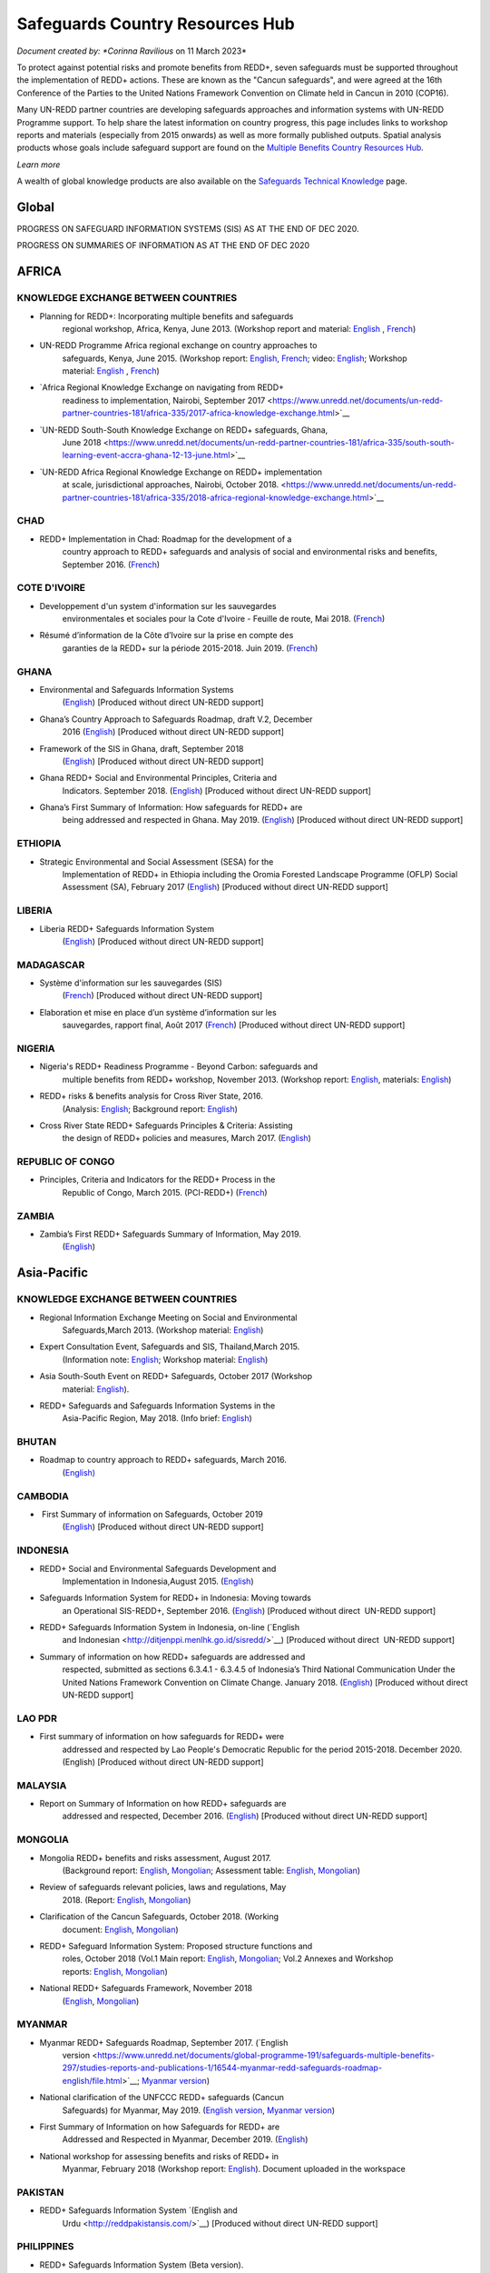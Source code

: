 ====================================
**Safeguards Country Resources Hub**
====================================

*Document created by: \ *Corinna Ravilious* on 11 March 2023*

To protect against potential risks and promote benefits from REDD+,
seven safeguards must be supported throughout the implementation of
REDD+ actions. These are known as the "Cancun safeguards", and were
agreed at the 16th Conference of the Parties to the United Nations
Framework Convention on Climate held in Cancun in 2010 (COP16).

Many UN-REDD partner countries are developing safeguards approaches and
information systems with UN-REDD Programme support. To help share the
latest information on country progress, this page includes links to
workshop reports and materials (especially from 2015 onwards) as well as
more formally published outputs. Spatial analysis products whose goals
include safeguard support are found on the \ `Multiple Benefits Country
Resources Hub <http://bitly.com/mbs-redd>`__\ *.*

*Learn more*

A wealth of global knowledge products are also available on
the \ `Safeguards Technical
Knowledge <https://www.unredd.net/knowledge/redd-plus-technical-issues/safeguards.html>`__ page.  

Global
~~~~~~~

PROGRESS ON SAFEGUARD INFORMATION SYSTEMS (SIS) AS AT THE END OF DEC
2020.

|image1|

 

PROGRESS ON SUMMARIES OF INFORMATION AS AT THE END OF DEC 2020

|image2|

AFRICA
~~~~~~~~~

 

KNOWLEDGE EXCHANGE BETWEEN COUNTRIES
^^^^^^^^^^^^^^^^^^^^^^^^^^^^^^^^^^^^^^^^^^^^^

-  Planning for REDD+: Incorporating multiple benefits and safeguards
       regional workshop, Africa, Kenya, June 2013. (Workshop report and
       material: \ `English <https://www.unredd.net/documents/global-programme-191/safeguards-multiple-benefits-297/workshops-and-events-1316/un-redd-africa-region-workshop-redd-safeguards-and-multiple-benefits-3269.html>`__ , `French <https://www.unredd.net/documents/global-programme-191/safeguards-multiple-benefits-297/workshops-and-events-1316/un-redd-africa-region-workshop-redd-safeguards-and-multiple-benefits-french.html>`__)

-  UN-REDD Programme Africa regional exchange on country approaches to
       safeguards, Kenya, June 2015. (Workshop
       report: \ `English <https://www.unredd.net/documents/global-programme-191/safeguards-multiple-benefits-297/workshops-and-events-1316/africa-regional-exchange-on-safeguards-echange-regional-africain-en-matiere-de-garanties/14880-workshop-report-africa-regional-exchange-on-country-approaches-to-safeguards-june-2015/file.html>`__, \ `French <https://www.unredd.net/documents/global-programme-191/safeguards-multiple-benefits-297/workshops-and-events-1316/africa-regional-exchange-on-safeguards-echange-regional-africain-en-matiere-de-garanties/14881-rapport-de-latelier-echange-regional-africain-du-programme-onu-redd-sur-les-approches-nationales-en-matiere-de-garanties-juin-2015/file.html>`__;
       video: \ `English <https://www.unredd.net/library/multimedia/videos/1052-safeguards-final-english-75.html>`__;
       Workshop
       material: \ `English  <https://www.unredd.net/documents/global-programme-191/safeguards-multiple-benefits-297/workshops-and-events-1316/africa-regional-exchange-on-safeguards-echange-regional-africain-en-matiere-de-garanties.html>`__, \ `French <https://www.unredd.net/documents/global-programme-191/safeguards-multiple-benefits-297/workshops-and-events-1316/africa-regional-exchange-on-safeguards-echange-regional-africain-en-matiere-de-g.html>`__)

-  `Africa Regional Knowledge Exchange on navigating from REDD+
       readiness to implementation, Nairobi, September
       2017 <https://www.unredd.net/documents/un-redd-partner-countries-181/africa-335/2017-africa-knowledge-exchange.html>`__

-  `UN-REDD South-South Knowledge Exchange on REDD+ safeguards, Ghana,
       June
       2018 <https://www.unredd.net/documents/un-redd-partner-countries-181/africa-335/south-south-learning-event-accra-ghana-12-13-june.html>`__

-  `UN-REDD Africa Regional Knowledge Exchange on REDD+ implementation
       at scale, jurisdictional approaches, Nairobi, October
       2018. <https://www.unredd.net/documents/un-redd-partner-countries-181/africa-335/2018-africa-regional-knowledge-exchange.html>`__

CHAD
^^^^^^^^^

-  REDD+ Implementation in Chad: Roadmap for the development of a
       country approach to REDD+ safeguards and analysis of social and
       environmental risks and benefits, September 2016.
       (`French <https://www.unredd.net/documents/un-redd-partner-countries-181/africa-335/chad-3547/16279-feuille-de-route-pour-le-developpement-dune-approche-nationale-en-matiere-de-garanties-et-analyse-des-risques-et-benefices-lies-a-la-redd.html>`__)

COTE D'IVOIRE
^^^^^^^^^^^^^^^^^^

-  Developpement d'un system d'information sur les sauvegardes
       environmentales et sociales pour la Cote d'Ivoire - Feuille de
       route, Mai 2018.
       (`French <https://www.unredd.net/documents/global-programme-191/safeguards-multiple-benefits-297/studies-reports-and-publications-1/16824-developpment-dun-system-dinformation-sur-les-sauvegardes-environmentales-et-sociales-pour-la-cote-divoire-feuille-de-route/file.html>`__)

-  Résumé d’information de la Côte d’Ivoire sur la prise en compte des
       garanties de la REDD+ sur la période 2015-2018. Juin 2019.
       (`French <https://redd.unfccc.int/files/resume_d_informations_sur_le_sauvegardes_sis_cote_d_ivoire_juin_2019_3.pdf>`__)

GHANA
^^^^^^^^^

-  Environmental and Safeguards Information Systems
       (`English <http://www.reddsis.fcghana.org/>`__) [Produced without
       direct UN-REDD support]

-  Ghana’s Country Approach to Safeguards Roadmap, draft V.2, December
       2016
       (`English <https://www.unredd.net/documents/un-redd-partner-countries-181/africa-335/ghana-1330/17102-ghanas-country-approach-to-safeguards-roadmap-draft-v2-december-2016-english.html>`__)
       [Produced without direct UN-REDD support]

-  Framework of the SIS in Ghana, draft, September 2018
       (`English <https://www.unredd.net/documents/un-redd-partner-countries-181/africa-335/ghana-1330/17104-framework-of-the-sis-in-ghana-draft-september-2018-english.html>`__)
       [Produced without direct UN-REDD support]

-  Ghana REDD+ Social and Environmental Principles, Criteria and
       Indicators. September 2018.
       (`English <https://redd.unfccc.int/files/pci_document.10.12.18.pdf>`__)
       [Produced without direct UN-REDD support]

-  Ghana’s First Summary of Information: How safeguards for REDD+ are
       being addressed and respected in Ghana. May 2019.
       (`English <https://redd.unfccc.int/files/summary_of_information_v2_01.05.19.pdf>`__)
       [Produced without direct UN-REDD support]

ETHIOPIA
^^^^^^^^^

-  Strategic Environmental and Social Assessment (SESA) for the
       Implementation of REDD+ in Ethiopia including the Oromia Forested
       Landscape Programme (OFLP) Social Assessment (SA), February 2017
       (`English <https://reddplusethiopia.files.wordpress.com/2017/02/oflp-sesa-updated-8-feb-2017-clean-wb-rev.pdf>`__)
       [Produced without direct UN-REDD support]

LIBERIA
^^^^^^^^^

-  Liberia REDD+ Safeguards Information System
       (`English <https://liberia-redd-sis.info/%20>`__) [Produced
       without direct UN-REDD support]

MADAGASCAR
^^^^^^^^^^^^^^^^^^

-  Système d'information sur les sauvegardes (SIS)
       (`French <http://sis-redd-madagascar.webou.net/scripts/>`__) [Produced
       without direct UN-REDD support]

-  Elaboration et mise en place d’un système d’information sur les
       sauvegardes, rapport final, Août 2017
       (`French <https://www.unredd.net/documents/un-redd-partner-countries-181/africa-335/madagascar-330/17105-elaboration-et-mise-en-place-dun-systeme-dinformation-sur-les-sauvegardes-rapport-final-aout-2017.html>`__)
       [Produced without direct UN-REDD support]

NIGERIA
^^^^^^^^^

-  Nigeria's REDD+ Readiness Programme - Beyond Carbon: safeguards and
       multiple benefits from REDD+ workshop, November 2013. (Workshop
       report: \ `English <https://www.unredd.net/component/docman/?task=doc_download&gid=13297&Itemid=53>`__,
       materials: \ `English <https://www.unredd.net/documents/global-programme-191/safeguards-multiple-benefits-297/workshops-and-events-1316/nigeria-workshop-3402.html>`__)

-  REDD+ risks & benefits analysis for Cross River State, 2016.
       (Analysis: `English <https://www.unredd.net/documents/global-programme-191/safeguards-multiple-benefits-297/studies-reports-and-publications-1/redd-risks-a-benefits-analysis-for-cross-river-state-nigeria/15904-risks-benefits-analysis-of-redd-related-policies-and-measures-in-cross-river-state/file.html>`__;
       Background
       report: \ `English <https://www.unredd.net/documents/global-programme-191/safeguards-multiple-benefits-297/studies-reports-and-publications-1/redd-risks-a-benefits-analysis-for-cross-river-state-nigeria/15903-background-report-analysis-of-risks-and-benefits-related-to-redd-cross-river-state-nigeria/file.html>`__)

-  Cross River State REDD+ Safeguards Principles & Criteria: Assisting
       the design of REDD+ policies and measures, March 2017.
       (`English <https://www.unredd.net/documents/global-programme-191/safeguards-multiple-benefits-297/studies-reports-and-publications-1/16015-cross-river-state-redd-safeguards-principles-a-criteria-assisting-the-design-of-redd-policies-and-measures-1/file.html>`__)

REPUBLIC OF CONGO
^^^^^^^^^^^^^^^^^^

-  Principles, Criteria and Indicators for the REDD+ Process in the
       Republic of Congo, March 2015. (PCI-REDD+)
       (`French <https://www.unredd.net/documents/un-redd-partner-countries-181/africa-335/republic-of-the-congo-510/studies-reports-and-other-publications-561/15789-les-principes-criteres-et-indicateurs-du-processus-redd-pci-redd-en-republique-du-congo.html>`__)

ZAMBIA
^^^^^^^^^

-  Zambia’s First REDD+ Safeguards Summary of Information, May 2019.
       (`English <https://redd.unfccc.int/files/zambia_final_soi__march_version_1_.pdf>`__)

 

Asia-Pacific
~~~~~~~~~~~~~~

KNOWLEDGE EXCHANGE BETWEEN COUNTRIES
^^^^^^^^^^^^^^^^^^^^^^^^^^^^^^^^^^^^^^^^^^^^^

-  Regional Information Exchange Meeting on Social and Environmental
       Safeguards,March 2013. (Workshop
       material: \ `English <https://www.unredd.net/documents/un-redd-partner-countries-181/asia-the-pacific-333/a-p-knowledge-management-a-resources/regional-events/asia-pacific-un-redd-regional-meeting-2959.html>`__)

-  Expert Consultation Event, Safeguards and SIS, Thailand,March 2015.
       (Information
       note: \ `English <https://www.unredd.net/documents/un-redd-partner-countries-181/asia-the-pacific-333/a-p-knowledge-management-a-resources/information-notes-and-lessons-learned/14034-safegaurds-and-sis-information-note.html>`__;
       Workshop
       material: \ `English <https://www.unredd.net/documents/un-redd-partner-countries-181/asia-the-pacific-333/a-p-knowledge-management-a-resources/regional-events/asia-pacific-un-redd-expert-consultation-event-on-safeguards-and-sis-march-2015.html>`__)

-  Asia South-South Event on REDD+ Safeguards, October 2017 (Workshop
       material: \ `English <https://www.unredd.net/documents/un-redd-partner-countries-181/asia-the-pacific-333/asia-south-south-event-on-redd-safeguards.html>`__).

-  REDD+ Safeguards and Safeguards Information Systems in the
       Asia-Pacific Region, May 2018. (Info
       brief: \ `English <https://www.unredd.net/documents/un-redd-partner-countries-181/asia-the-pacific-333/a-p-knowledge-management-a-resources/regional-reports/16797-redd-safeguards-and-safeguards-information-systems-in-the-asia-pacific-region/file.html>`__)

BHUTAN
^^^^^^^^^

-  Roadmap to country approach to REDD+ safeguards, March 2016.
       (`English) <https://www.unredd.net/documents/un-redd-partner-countries-181/asia-the-pacific-333/a-p-partner-countries/bhutan-711/15703-bhutans-roadmap-to-country-approach-to-redd-safeguards.html>`__

CAMBODIA
^^^^^^^^^

-   First Summary of information on Safeguards, October 2019
       (`English <https://redd.unfccc.int/files/6._cambodia_1st_summary_of_information_on_safeguards-final-oct-2019.pdf>`__)
       [Produced without direct UN-REDD support]

INDONESIA
^^^^^^^^^

-  REDD+ Social and Environmental Safeguards Development and
       Implementation in Indonesia,August 2015.
       (`English <https://www.unredd.net/documents/redd-papers-and-publications-90/other-sources-redd-papers-and-publications/unorcid-publications/14510-redd-social-and-environmental-safeguards-development-and-implementation-in-indonesia.html>`__)

-  Safeguards Information System for REDD+ in Indonesia: Moving towards
       an Operational SIS-REDD+, September 2016.
       (`English <http://www.forclime.org/documents/Books/Safeguards%20Information%20System%20for%20REDD+%20in%20Indonesia_Engl_Full_med%20res.pdf>`__) [Produced
       without direct  UN-REDD support]

-  REDD+ Safeguards Information System in Indonesia, on-line (`English
       and Indonesian <http://ditjenppi.menlhk.go.id/sisredd/>`__)
       [Produced without direct  UN-REDD support]

-  Summary of information on how REDD+ safeguards are addressed and
       respected, submitted as sections 6.3.4.1 - 6.3.4.5 of Indonesia’s
       Third National Communication Under the United Nations Framework
       Convention on Climate Change. January 2018.
       (`English <https://unfccc.int/sites/default/files/resource/8360571_Indonesia-NC3-2-Third%20National%20Communication%20-%20Indonesia%20-%20editorial%20refinement%2013022018.pdf>`__)
       [Produced without direct UN-REDD support]

LAO PDR
^^^^^^^^^

-  First summary of information on how safeguards for REDD+ were
       addressed and respected by Lao People's Democratic Republic for
       the period 2015-2018. December 2020. (English) [Produced without
       direct UN-REDD support]

MALAYSIA
^^^^^^^^^

-  Report on Summary of Information on how REDD+ safeguards are
       addressed and respected, December 2016.
       (`English <http://redd.unfccc.int/files/malaysia_redd__sis.pdf>`__)
       [Produced without direct UN-REDD support]

MONGOLIA
^^^^^^^^^

-  Mongolia REDD+ benefits and risks assessment, August 2017.
       (Background
       report: \ `English <https://www.unredd.net/documents/global-programme-191/safeguards-multiple-benefits-297/studies-reports-and-publications-1/16388-background-report-assessment-of-potential-benefits-and-risks-of-redd-implementation-in-mongolia/file.html>`__, \ `Mongolian <https://www.unredd.net/documents/global-programme-191/safeguards-multiple-benefits-297/studies-reports-and-publications-1/16389--redd-background-report-assessment-of-potential-benefits-and-risks-of-redd-implementation-in-mongolia/file.html>`__;
       Assessment
       table: \ `English <https://www.unredd.net/documents/global-programme-191/safeguards-multiple-benefits-297/studies-reports-and-publications-1/16473-mongolia-redd-benefits-a-risk-assessment-table-english/file.html>`__, \ `Mongolian <https://www.unredd.net/documents/global-programme-191/safeguards-multiple-benefits-297/studies-reports-and-publications-1/16474-mongolia-redd-benefits-a-risk-assessment-table-mongolian/file.html>`__)

-  Review of safeguards relevant policies, laws and regulations, May
       2018.
       (Report: `English <https://www.unredd.net/documents/global-programme-191/safeguards-multiple-benefits-297/studies-reports-and-publications-1/16886-background-report-policies-laws-and-regulations-relevant-to-the-cancun-safeguards-in-mongolia/file.html>`__, \ `Mongolian <https://www.unredd.net/documents/global-programme-191/safeguards-multiple-benefits-297/studies-reports-and-publications-1/16887-background-report-policies-laws-and-regulations-relevant-to-the-cancun-safeguards-in-mongolia-mongolian/file.html>`__)

-  Clarification of the Cancun Safeguards, October 2018. (Working
       document: \ `English <https://www.unredd.net/documents/global-programme-191/safeguards-multiple-benefits-297/studies-reports-and-publications-1/17011-clarification-of-the-cancun-safeguards-in-mongolia-english/file.html>`__, \ `Mongolian <https://www.unredd.net/documents/global-programme-191/safeguards-multiple-benefits-297/studies-reports-and-publications-1/17012-clarification-of-the-cancun-safeguards-in-mongolia-mongolian/file.html>`__)

-  REDD+ Safeguard Information System: Proposed structure functions and
       roles, October 2018 (Vol.1 Main
       report: \ `English <https://www.unredd.net/documents/global-programme-191/safeguards-multiple-benefits-297/studies-reports-and-publications-1/17061-mongolias-redd-safeguard-information-system-proposed-structure-functions-and-roles-volume-1-main-report-english-1/file.html>`__, \ `Mongolian <https://www.unredd.net/documents/global-programme-191/safeguards-multiple-benefits-297/studies-reports-and-publications-1/17064-mongolias-redd-safeguard-information-system-proposed-structure-functions-and-roles-volume-1-main-report-mongolian/file.html>`__;
       Vol.2 Annexes and Workshop
       reports: \ `English <https://www.unredd.net/documents/global-programme-191/safeguards-multiple-benefits-297/studies-reports-and-publications-1/17062-mongolias-redd-safeguard-information-system-proposed-structure-functions-and-roles-volume-2-annexes-and-workshop-reports-english/file.html>`__, \ `Mongolian <https://www.unredd.net/documents/global-programme-191/safeguards-multiple-benefits-297/studies-reports-and-publications-1/17065-mongolias-redd-safeguard-information-system-proposed-structure-functions-and-roles-volume-2-annexes-and-workshop-reports-mongolian/file.html>`__)

-  National REDD+ Safeguards Framework, November 2018 
       (`English <https://www.unredd.net/documents/global-programme-191/safeguards-multiple-benefits-297/studies-reports-and-publications-1/17059-mongolias-national-redd-safeguards-framework-english/file.html>`__, \ `Mongolian <https://www.unredd.net/documents/global-programme-191/safeguards-multiple-benefits-297/studies-reports-and-publications-1/17067-mongolias-national-redd-safeguards-framework-mongolian/file.html>`__)

MYANMAR
^^^^^^^^^

-  Myanmar REDD+ Safeguards Roadmap, September 2017. (`English
       version <https://www.unredd.net/documents/global-programme-191/safeguards-multiple-benefits-297/studies-reports-and-publications-1/16544-myanmar-redd-safeguards-roadmap-english/file.html>`__; \ `Myanmar
       version <https://www.unredd.net/documents/global-programme-191/safeguards-multiple-benefits-297/studies-reports-and-publications-1/16545-myanmar-redd-safeguards-roadmap-myanmar-language/file.html>`__)

-  National clarification of the UNFCCC REDD+ safeguards (Cancun
       Safeguards) for Myanmar, May 2019. (`English
       version <https://www.unredd.net/documents/global-programme-191/safeguards-multiple-benefits-297/studies-reports-and-publications-1/17181-national-clarification-of-the-unfccc-redd-safeguards-cancun-safeguards-for-myanmar-eng/file.html>`__, \ `Myanmar
       version <https://www.unredd.net/documents/global-programme-191/safeguards-multiple-benefits-297/studies-reports-and-publications-1/17182-national-clarification-of-the-unfccc-redd-safeguards-cancun-safeguards-for-myanmar-mmr/file.html>`__)

-  First Summary of Information on how Safeguards for REDD+ are
       Addressed and Respected in Myanmar, December 2019.
       (`English <https://redd.unfccc.int/files/myanmar_1st_summary_of_information-_eng_final_29_june_2020.pdf>`__)

-  National workshop for assessing benefits and risks of REDD+ in
       Myanmar, February 2018 (Workshop
       report: \ `English <https://www.unredd.net/documents/global-programme-191/safeguards-multiple-benefits-297/studies-reports-and-publications-1/16661-workshop-report-national-workshop-for-assessing-benefits-and-risks-of-redd-in-myanmar/file.html>`__).
       Document uploaded in the workspace

PAKISTAN
^^^^^^^^^

-  REDD+ Safeguards Information System \ `(English and
       Urdu <http://reddpakistansis.com/>`__) [Produced without direct
       UN-REDD support]

PHILIPPINES
^^^^^^^^^^^^^^^^^^

-  REDD+ Safeguards Information System (Beta version).
       (`English <http://redd-sis.sysdb.site/Home/>`__) [Produced
       without direct UN-REDD support]

SRI LANKA
^^^^^^^^^^^^^^^^^^

-  Sri Lanka's National Approach to REDD+ Safeguards, September 2016.
       (`English <https://www.unredd.net/documents/global-programme-191/safeguards-multiple-benefits-297/workshops-and-events-1316/17008-sri-lankas-national-approach-to-redd-safeguards-september-2016.html>`__)

-  Report on The Policies, Legislations and Regulations (PLR) Matrix,
       November 2016.
       (`English <https://www.unredd.net/documents/global-programme-191/safeguards-multiple-benefits-297/workshops-and-events-1316/17009-report-on-the-policies-legislations-and-regulations-plr-matrix-november-2016.html>`__)

-  Report on Benefits/ Risk Assessment as part of the Development of
       REDD+ Safeguards, November 2016.
       (`English <https://www.unredd.net/documents/global-programme-191/safeguards-multiple-benefits-297/workshops-and-events-1316/17010-report-on-benefits-risk-assessment-as-part-of-the-development-of-redd-safeguards-november-2016.html>`__) 

VIET NAM
^^^^^^^^^

-  Safeguard Information System (SIS): Sharing progress on REDD+
       Safeguards in Viet Nam (Pilot version 1.0) (`English and
       Vietnamese <http://sis.vietnam-redd.org/>`__).

-  First Summary of Information on How Safeguards for REDD+ Would be
       Addressed and Respected in Viet Nam, November 2018
       (`English <https://redd.unfccc.int/uploads/4850_1_first_soi_viet_nam__28eng_29.pdf>`__)

 

Latin America and the Caribbean
~~~~~~~~~~~~~~~~~~~~~~~~~~~~~~~~~

KNOWLEDGE EXCHANGE BETWEEN COUNTRIES
^^^^^^^^^^^^^^^^^^^^^^^^^^^^^^^^^^^^^^^^^^^^^

-  Safeguards Information Systems Workshop, Peru, October 2013.
       (Workshop
       material: \ `Spanish <https://www.unredd.net/documents/global-programme-191/safeguards-multiple-benefits-297/workshops-and-events-1316/sis-workshop-lima-24-25-oct-2013-3343.html>`__)

-  Practical experiences towards the implementation of the Warsaw
       Framework for REDD+: Opportunities and Challenges, Mexico, August
       2015. (Workshop
       material: \ `Spanish <https://www.unredd.net/documents/un-redd-partner-countries-181/latin-america-the-caribbean-334/regional-activities-1137/intercambio-sur-sur-experiencias-hacia-la-implementacion-del-marco-de-varsovia-p.html>`__ –
       session 7, safeguards)

-  Regional webinars on safeguards and safeguard information system,
       2016. (News
       item: \ `Spanish <https://www.unredd.net/announcements-and-news/2504-mas-de-13-paises-de-latinoamerica-participaron-en-intercambios-via-webinar-sobre-salvaguardas.html>`__; Country
       approaches to safeguards
       (`Spanish <https://www.unredd.net/documents/un-redd-partner-countries-181/latin-america-the-caribbean-334/regional-activities-1137/serie-de-webinars-regionales-onu-redd-lac-2016/ebinar-regional-1-enfoques-nacionales-sobre-salvaguardas.html>`__);
       designing an SIS
       (`Spanish <https://www.unredd.net/documents/un-redd-partner-countries-181/latin-america-the-caribbean-334/regional-activities-1137/serie-de-webinars-regionales-onu-redd-lac-2016/webinar-regional-2-hacia-el-diseno-de-un-sistema-nacional-de-informacion-de-salv.html>`__))

-  Regional webinar on participative processes and safeguards, April
       2018. (News
       item: \ `Spanish <https://www.unredd.net/announcements-and-news/2899-procesos-participativos-e-integrados-clave-para-el-avance-en-salvaguardas-redd.html>`__;
       webinar: \ `Spanish <https://register.gotowebinar.com/recording/6450885687856493830>`__)

-  UN-REDD Argentina safeguards dialogue, March 2018. (Workshop
       material: \ `Spanish <https://www.unredd.net/documents/global-programme-191/safeguards-multiple-benefits-297/workshops-and-events-1316/un-redd-argentina-safeguards-dialogue-13-14-march-2018.html>`__)

 

 

ARGENTINA
^^^^^^^^^^^^^^^^^^

-  Primer Resumen de Información de Salvaguardas de REDD+ de la
       República Argentina para el Periodo 2014-2019, October 2019
       (First summary of
       information, \ `Spanish <https://redd.unfccc.int/files/4849_2_primer_resumen_de_informacion_salvaguardas_redd_2b_argentina.pdf>`__)  

-  Sistema de Información de Salvaguardas de REDD+ (SIS-AR)
       (`Spanish <https://www.argentina.gob.ar/ambiente/sustentabilidad/planes-sectoriales/bosques/redd/sistema-informacion-salvaguardas>`__)

BRAZIL
^^^^^^^^^

-  Summary of information on how the Cancun safeguards were addressed
       and respected by Brazil throughout the implementation of actions
       to reduce emissions from deforestation in the Amazon biome
       between 2006 and 2010, May 2015.
       (`English <http://redd.unfccc.int/files/brazil_safeguards_summary_final20150508.pdf>`__)
       [Produced without direct UN-REDD support]

-  Second summary of information on how the Cancun safeguards were
       addresses and respected by Brazil throughout the implementation
       of actions to reduce emissions from deforestation in the Amazon
       biome, July 2018.
       (`English <https://www.unredd.net/documents/global-programme-191/safeguards-multiple-benefits-297/17001-second-summary-of-information-on-how-the-cancun-safeguards-were-addresses-and-respected-by-brazil-throughout-the-implementation-of-actions-to-reduce-emissions-from-deforestation-in-the-amazon-biome-july-2018.html>`__)
       [Produced without direct UN-REDD support]

-  Sistema de informação sobre salvaguardas, webpage
       (`Portuguese <http://redd.mma.gov.br/pt/salvaguardas>`__)
       [Produced without direct  UN-REDD support]

CHILE
^^^^^^^^^

-  Primer Resumen de Información: Abordaje, Respeto y Cumplimiento de
       las Salvaguardas para la Formulación de la Estrategia Nacional de
       Cambio Climático y Recursos Vegetacionales (ENCCRV) de Chile.
       February 2018.
       (`Spanish <http://redd.unfccc.int/uploads/4833_2_resumen_de_salvaguardas_chile.pdf>`__)

-  Sistema de Información de Salvaguardas
       (`Spanish <https://www.enccrv.cl/sis>`__)

COLOMBIA
^^^^^^^^^

-  Tercera Comunicación Nacional de Colombia a la Convención Marco de
       las Naciones Unidas sobre Cambio Climático, ANEXO 3: Información
       de Salvaguardas REDD+ en Colombia énfasis en la Amazonia.
       [summary of information] 2017
       (`Spanish <http://documentacion.ideam.gov.co/openbiblio/bvirtual/023731/TCNCC_COLOMBIA_CMNUCC_2017_2.pdf>`__)

-  Segundo Resumen de Información de Salvaguardas para REDD+ en
       Colombia, Septiembre 2017
       (`Spanish <https://redd.unfccc.int/submissions.html?country=col>`__)

COSTA RICA
^^^^^^^^^^^^^^^^^^

-  Insumo para el desarrollo de indicadores de seguimiento asociados a
       los beneficios múltiples de REDD+ en Costa Rica, 2017. (Technical
       report: \ `Spanish <https://www.unredd.net/documents/global-programme-191/safeguards-multiple-benefits-297/studies-reports-and-publications-1/16032-insumo-para-el-desarollo-de-indicadores-de-seguimiento-asociados-a-los-beneficios-multiples-de-redd-en-costa-rica/file.html>`__)

-   Primer Informe sobre abordaje y respeto de las Salvaguardas de
       Cancún en el marco del proceso y la implementación de la
       Estrategia Nacional de Reducción de Emisiones por Deforestación y
       Degradación de los Bosques de Costa Rica, November 2019 (First
       summary of
       information, \ `Spanish <https://redd.unfccc.int/files/4863_6_primer_informe_nacional_sobre_salvaguardas_para_la_estrategia_redd_2bnov30.pdf>`__)
       [Produced without direct UN-REDD support]

-  Sistema de Información de Salvaguardas REDD+ (SIS) Costa Rica
       (`Spanish <http://ceniga.go.cr/sis/>`__)

-  UN-REDD Costa Rica safeguards joint working session, March 2017.
       (Presentation: `Spanish <https://www.unredd.net/documents/global-programme-191/safeguards-multiple-benefits-297/workshops-and-events-1316/16010-costa-rica-workshop-presentation-salvaguardas-para-redd-redd-safeugards/file.html>`__)

ECUADOR
^^^^^^^^^

-  Primer Resumen de Información del Abordaje y Respeto de Salvaguardas
       para REDD+ en Ecuador. March, 2017. (First summary of
       information: \ `Spanish <http://suia.ambiente.gob.ec/documents/10179/185860/MAE_2017_03_09+REDD+RESUMEN+INFORMACION+SALVAGUARDAS.pdf/0c0a3068-4018-407d-8573-bb5cc516c18e>`__)

-  Definición del enfoque y alcance nacional de salvaguardas para REDD+:
       lecciones aprendidas de Ecuador. August 2017.
       (`English <https://www.unredd.net/documents/global-programme-191/safeguards-multiple-benefits-297/workshops-and-events-1316/17002-definicion-del-enfoque-y-alcance-nacional-de-salvaguardas-para-redd-lecciones-aprendidas-de-ecuador-english.html>`__ , `Spanish <https://www.unredd.net/documents/un-redd-partner-countries-181/latin-america-the-caribbean-334/ecuador-307/studies-reports-and-other-publications-566/16251-definicion-del-enfoque-y-alcance-nacional-de-salvaguardas-para-redd-lecciones-aprendidas-de-ecuador.html>`__)

-  Diseño del Sistema de Información de Salvaguardas para REDD+.
       Documento resumen Ecuador.
       2015 \ `Spanish <https://www.unredd.net/documents/global-programme-191/safeguards-multiple-benefits-297/studies-reports-and-publications-1/17003-diseno-del-sistema-de-informacion-de-salvaguardas-para-redd-documento-resumen-ecuador-2015-spanish.html>`__)

-  Alcance nacional de salvaguardas – Ecuador, 2016 (national
       interpretation of
       safeguards, \ `Spanish <https://www.unredd.net/documents/global-programme-191/safeguards-multiple-benefits-297/workshops-and-events-1316/17004-alcance-nacional-de-salvaguardas-ecuador-2016-national-interpretation-of-safeguards-spanish.html>`__)

-  Sistema de Información de
       Salvaguardas \ `Spanish <http://reddecuador.ambiente.gob.ec/redd/sistema-de-informacion-de-salvaguardas/>`__)

MEXICO
^^^^^^^^^

-  Interpretación de las salvaguardas REDD+ de la Convención Marco de
       las Naciones Unidas para el cambio climático en México, 2016.
       (`Spanish <https://www.unredd.net/documents/global-programme-191/safeguards-multiple-benefits-297/studies-reports-and-publications-1/16055-interpretacion-de-las-salvaguardas-redd-de-la-convencion-marco-de-las-naciones-unidas-para-el-cambio-climatico-en-mexico/file.html>`__)

-  Articulación del Sistema Nacional de Salvaguardas, December 2016.
       (`Spanish <https://www.unredd.net/documents/global-programme-191/safeguards-multiple-benefits-297/studies-reports-and-publications-1/16057-articulacion-del-sistema-nacional-de-salvaguardas/file.html>`__)

-  Articulación del Sistema de Información de Salvaguardas, December
       2016.
       (`Spanish <https://www.unredd.net/documents/global-programme-191/safeguards-multiple-benefits-297/studies-reports-and-publications-1/16058-articulacion-del-sistema-de-informacion-de-salvaguardas/file.html>`__)

-  Sistema de información de salvaguardas (beta), October, 2017.
       (`Spanish <http://sis.cnf.gob.mx/>`__)

-  First Summary of information on how all the Safeguards referred to in
       Decision 1/CP.16, appendix I, are being addressed and respected
       in Mexico, December 2017.
       (`English <https://www.unredd.net/documents/global-programme-191/safeguards-multiple-benefits-297/workshops-and-events-1316/17005-first-summary-of-information-on-how-all-the-safeguards-referred-to-in-decision-1cp16-appendix-i-are-being-addressed-and-respected-in-mexico-december-2017-english.html>`__, \ `Spanish <https://www.unredd.net/documents/global-programme-191/safeguards-multiple-benefits-297/workshops-and-events-1316/17006-first-summary-of-information-on-how-all-the-safeguards-referred-to-in-decision-1cp16-appendix-i-are-being-addressed-and-respected-in-mexico-december-2017-spanish.html>`__)

PARAGUAY
^^^^^^^^^

-  Towards a national interpretation of the Cancún Safeguards and a
       proposal for the design of the Safeguards Information System in
       Paraguay, 2016. (Technical report, Spanish: \ `high
       res <https://www.unredd.net/documents/global-programme-191/safeguards-multiple-benefits-297/studies-reports-and-publications-1/15933-hacia-una-interpretacion-nacional-de-las-salvaguardas-de-cancun-y-una-propuesta-para-el-diseno-del-sistema-de-informacion-de-salvaguardas-en-paraguay-alta-resolucion/file.html>`__, \ `low
       res <https://www.unredd.net/documents/global-programme-191/safeguards-multiple-benefits-297/studies-reports-and-publications-1/15934-hacia-una-interpretacion-nacional-de-las-salvaguardas-de-cancun-y-una-propuesta-para-el-diseno-del-sistema-de-informacion-de-salvaguardas-en-paraguay-baja-resolucion/file.html>`__)

-  Sistema de Información de Salvaguardas del Paraguay
       (`Spanish <http://dncc.mades.gov.py/sistema-de-informacion-de-salvaguardas>`__)

-  Primer Resumen de Información sobre El Abordaje y Respeto de las
       Salvaguardas de REDD+ en Paraguay para el Período 2011-2018.
       Junio 2019.
       (`Spanish <https://redd.unfccc.int/files/paraguay_resumen_de_informacio__n_salvaguardas.pdf>`__)

PERU
^^^^^^^^^

-  Primer resumen de información sobre la forma en que están
       siendo abordadas y respetadas las salvaguardas REDD+ en el Perú.
       May, 2020. (First summary of
       information: \ `Spanish <https://redd.unfccc.int/files/resumen_de_informacion_salvaguardas__1_.pdf>`__)

SURINAME
^^^^^^^^^

-  REDD+ Safeguards Information System of Suriname (`English and
       Dutch <http://sis.surinameredd.org/>`__) [Produced without direct
       UN-REDD support]

 

 

.. |image1| image:: media/media_sg_hub/image1.jpeg
   :width: 7.50000in
   :height: 4.21944in
.. |image2| image:: media/media_sg_hub/image2.jpeg
   :width: 7.50000in
   :height: 4.21944in
